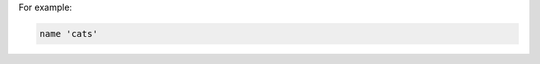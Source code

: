 .. The contents of this file may be included in multiple topics (using the includes directive).
.. The contents of this file should be modified in a way that preserves its ability to appear in multiple topics.


For example:

.. code-block:: ruby

   name 'cats'

